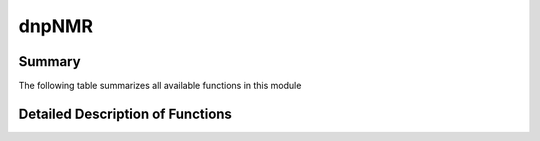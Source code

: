 ======
dnpNMR
======

Summary
=======

The following table summarizes all available functions in this module

.. .. autosummary:: dnpLab.dnpNMR
..    dnpLab.dnpNMR.align
..    dnpLab.dnpNMR.autophase
..    dnpLab.dnpNMR.fourier_transform
..    dnpLab.dnpNMR.integrate
..    dnpLab.dnpNMR.remove_offset
..    dnpLab.dnpNMR.return_data
..    dnpLab.dnpNMR.update_parameters
..    dnpLab.dnpNMR.window


Detailed Description of Functions
=================================

.. .. automodule:: dnpLab.dnpNMR
..    :members:
..    :show-inheritance:
..    :member-order: bysource

